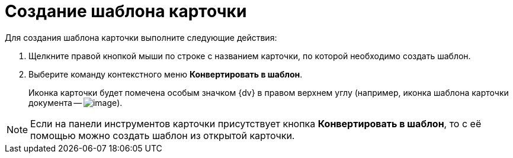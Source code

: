 = Создание шаблона карточки

Для создания шаблона карточки выполните следующие действия:

. Щелкните правой кнопкой мыши по строке с названием карточки, по которой необходимо создать шаблон.
. Выберите команду контекстного меню *Конвертировать в шаблон*.
+
Иконка карточки будет помечена особым значком {dv} в правом верхнем углу (например, иконка шаблона карточки документа -- image:buttons/Template_Cards.png[image]).

[NOTE]
====
Если на панели инструментов карточки присутствует кнопка *Конвертировать в шаблон*, то с её помощью можно создать шаблон из открытой карточки.
====
